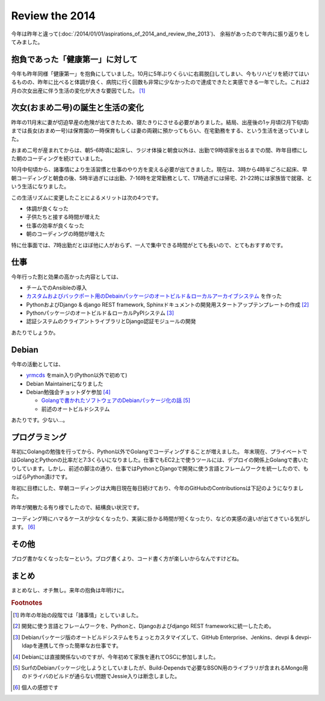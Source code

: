 Review the 2014
===============

今年は昨年と違って(:doc:`/2014/01/01/aspirations_of_2014_and_review_the_2013`)、 余裕があったので年内に振り返りをしてみました。

抱負であった「健康第一」に対して
--------------------------------

今年も昨年同様「健康第一」を抱負にしていました。10月に5年ぶりくらいに右肩脱臼してしまい、今もリハビリを続けてはいるものの、昨年に比べると体調が良く、病院に行く回数も非常に少なかったので達成できたと実感できる一年でした。これは2月の次女出産に伴う生活の変化が大きな要因でした。 [#]_

次女(おまめ二号)の誕生と生活の変化
----------------------------------

昨年の11月末に妻が切迫早産の危険が出てきたため、寝たきりにさせる必要がありました。結局、出産後の1ヶ月頃(2月下旬頃)までは長女(おまめ一号)は保育園の一時保育もしくは妻の両親に預かってもらい、在宅勤務をする、という生活を送っていました。

おまめ二号が産まれてからは、朝5-6時頃に起床し、ラジオ体操と朝食以外は、出勤で9時頃家を出るまでの間、昨年目標にした朝のコーディングを続けていました。

10月中旬頃から、諸事情により生活習慣と仕事のやり方を変える必要が出てきました。現在は、3時から4時半ごろに起床、早朝コーディングと朝食の後、5時半過ぎには出勤、7-16時を定常勤務として、17時過ぎには帰宅、21-22時には家族皆で就寝、という生活になりました。

この生活リズムに変更したことによるメリットは次の4つです。

* 体調が良くなった
* 子供たちと接する時間が増えた
* 仕事の効率が良くなった
* 朝のコーディングの時間が増えた

特に仕事面では、7時出勤だとほぼ他に人がおらず、一人で集中できる時間がとても長いので、とてもおすすめです。

仕事
----

今年行った割と効果の高かった内容としては、

* チームでのAnsibleの導入
* `カスタムおよびバックポート用のDebainパッケージのオートビルド＆ローカルアーカイブシステム <http://tokyodebian.alioth.debian.org/2014-07.html>`_ を作った
* PythonおよびDjango & django REST framework, Sphinxドキュメントの開発用スタートアップテンプレートの作成 [#]_
* Pythonパッケージのオートビルド＆ローカルPyPIシステム [#]_
* 認証システムのクライアントライブラリとDjango認証モジュールの開発

あたりでしょうか。

Debian
------

今年の活動としては、

* `yrmcds <https://packages.qa.debian.org/y/yrmcds.html>`_ をmain入り(Python以外で初めて)
* Debian Maintainerになりました
* Debian勉強会チョットダケ参加 [#]_

  * `Golangで書かれたソフトウェアのDebianパッケージ化の話 <http://tokyodebian.alioth.debian.org/2014-04.html>`_ [#]_
  * 前述のオートビルドシステム

あたりです。少ない…。

プログラミング
--------------

年初にGolangの勉強を行ってから、Python以外でGolangでコーディングすることが増えました。
年末現在、プライベートではGolangとPythonの比率だと7:3くらいになりました。仕事でもEC2上で使うツールには、デプロイの関係上Golangで書いたりしています。しかし、前述の脚注の通り、仕事ではPythonとDjangoで開発に使う言語とフレームワークを統一したので、もっぱらPython漬けです。

年初に目標にした、早朝コーディングは大晦日現在毎日続けており、今年のGitHubのContributionsは下記のようになりました。

.. image:: /img/github-contributions-2014.png

昨年が閑散たる有り様でしたので、結構良い状況です。

.. image:: /img/github-contributions-2013.png

コーディング時にハマるケースが少なくなったり、実装に掛かる時間が短くなったり、などの実感の違いが出てきている気がします。 [#]_ 

その他
------

ブログ書かなくなったなーという。ブログ書くより、コード書く方が楽しいからなんですけどね。

まとめ
------

まとめなし、オチ無し。来年の抱負は年明けに。

.. rubric:: Footnotes

.. [#] 昨年の年始の段階では「諸事情」としていました。
.. [#] 開発に使う言語とフレームワークを、Pythonと、Djangoおよびdjango REST frameworkに統一したため。
.. [#] Debianパッケージ版のオートビルドシステムをちょっとカスタマイズして、GitHub Enterprise、Jenkins、devpi & devpi-ldapを連携して作った簡単なお仕事です。
.. [#] Debianには直接関係ないのですが、今年初めて家族を連れてOSCに参加しました。
.. [#] SurfのDebianパッケージ化しようとしていましたが、Build-Dependsで必要なBSON用のライブラリが含まれるMongo用のドライバのビルドが通らない問題でJessie入りは断念しました。
.. [#] 個人の感想です

.. author:: default
.. categories:: life
.. tags:: work,Debian
.. comments::
